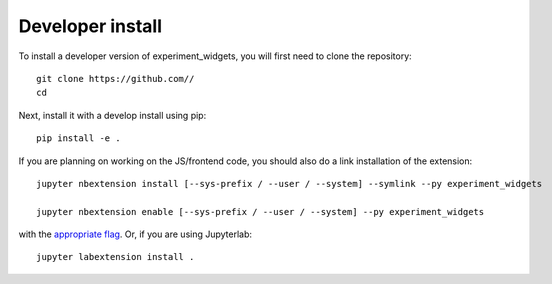 
Developer install
=================


To install a developer version of experiment_widgets, you will first need to clone
the repository::

    git clone https://github.com//
    cd 

Next, install it with a develop install using pip::

    pip install -e .


If you are planning on working on the JS/frontend code, you should also do
a link installation of the extension::

    jupyter nbextension install [--sys-prefix / --user / --system] --symlink --py experiment_widgets

    jupyter nbextension enable [--sys-prefix / --user / --system] --py experiment_widgets

with the `appropriate flag`_. Or, if you are using Jupyterlab::

    jupyter labextension install .


.. links

.. _`appropriate flag`: https://jupyter-notebook.readthedocs.io/en/stable/extending/frontend_extensions.html#installing-and-enabling-extensions
